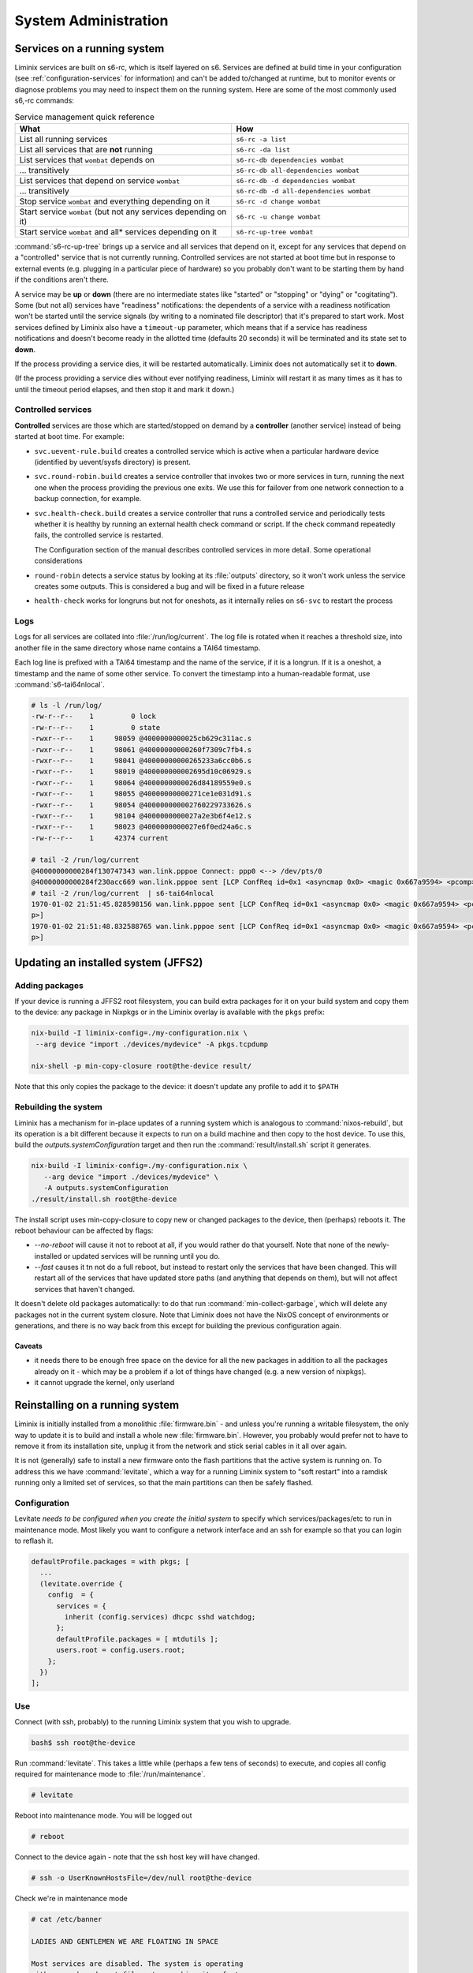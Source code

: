 System Administration
#####################

Services on a running system
****************************

Liminix services are built on s6-rc, which is itself layered on s6.
Services are defined at build time in your configuration (see
:ref:`configuration-services` for information) and can't be added
to/changed at runtime, but to monitor
events or diagnose problems you may need to inspect them on the
running system. Here are some of the most commonly used s6,-rc
commands:

.. list-table:: Service management quick reference
   :widths: 55 45
   :header-rows: 1
   
   * - What
     - How
   * - List all running services
     - ``s6-rc -a list``
   * - List all services that are **not** running
     - ``s6-rc -da list``
   * - List services that ``wombat`` depends on
     - ``s6-rc-db dependencies wombat``
   * - ... transitively
     - ``s6-rc-db all-dependencies wombat``
   * - List services that depend on service ``wombat``
     - ``s6-rc-db -d dependencies wombat``
   * - ... transitively
     - ``s6-rc-db -d all-dependencies wombat``
   * - Stop service ``wombat`` and everything depending on it
     - ``s6-rc -d change wombat``
   * - Start service ``wombat`` (but not any services depending on it)
     - ``s6-rc -u change wombat``
   * - Start service ``wombat`` and all* services depending on it
     - ``s6-rc-up-tree wombat``

:command:`s6-rc-up-tree` brings up a service and all services that
depend on it, except for any services that depend on a "controlled"
service that is not currently running. Controlled services are not
started at boot time but in response to external events (e.g. plugging
in a particular piece of hardware) so you probably don't want to be
starting them by hand if the conditions aren't there.

A service may be **up** or **down** (there are no intermediate states
like "started" or "stopping" or "dying" or "cogitating"). Some (but
not all) services have "readiness" notifications: the dependents of a
service with a readiness notification won't be started until the
service signals (by writing to a nominated file descriptor) that it's
prepared to start work. Most services defined by Liminix also have a
``timeout-up`` parameter, which means that if a service has readiness
notifications and doesn't become ready in the allotted time (defaults
20 seconds) it will be terminated and its state set to **down**.

If the process providing a service dies, it will be restarted
automatically. Liminix does not automatically set it to **down**.

(If the process providing a service dies without ever notifying
readiness, Liminix will restart it as many times as it has to until the
timeout period elapses, and then stop it and mark it down.)

Controlled services
===================

**Controlled** services are those which are started/stopped on demand
by a **controller** (another service) instead of being started at boot
time.  For example:

* ``svc.uevent-rule.build`` creates a controlled service which is
  active when a particular hardware device (identified by uevent/sysfs
  directory) is present.

* ``svc.round-robin.build`` creates a service controller that
  invokes two or more services in turn, running the next one when the
  process providing the previous one exits. We use this for failover
  from one network connection to a backup connection, for example.

* ``svc.health-check.build`` creates a service controller that
  runs a controlled service and periodically tests whether it is
  healthy by running an external health check command or script. If the
  check command repeatedly fails, the controlled service is
  restarted.

  The Configuration section of the manual describes controlled
  services in more detail. Some operational considerations

* ``round-robin`` detects a service status by looking at its
  :file:`outputs` directory, so it won't work unless the service
  creates some outputs. This is considered a bug and will be
  fixed in a future release

* ``health-check`` works for longruns but not for oneshots, as it
  internally relies on ``s6-svc`` to restart the process

Logs
====

Logs for all services are collated into :file:`/run/log/current`.
The log file is rotated when it reaches a threshold size, into another
file in the same directory whose name contains a TAI64 timestamp.

Each log line is prefixed with a TAI64 timestamp and the name of the
service, if it is a longrun. If it is a oneshot, a timestamp and the
name of some other service. To convert the timestamp into a
human-readable format, use :command:`s6-tai64nlocal`.

.. code-block:: console

  # ls -l /run/log/
  -rw-r--r--    1         0 lock
  -rw-r--r--    1         0 state
  -rwxr--r--    1     98059 @4000000000025cb629c311ac.s
  -rwxr--r--    1     98061 @40000000000260f7309c7fb4.s
  -rwxr--r--    1     98041 @40000000000265233a6cc0b6.s
  -rwxr--r--    1     98019 @400000000002695d10c06929.s
  -rwxr--r--    1     98064 @4000000000026d84189559e0.s
  -rwxr--r--    1     98055 @40000000000271ce1e031d91.s
  -rwxr--r--    1     98054 @400000000002760229733626.s
  -rwxr--r--    1     98104 @4000000000027a2e3b6f4e12.s
  -rwxr--r--    1     98023 @4000000000027e6f0ed24a6c.s
  -rw-r--r--    1     42374 current
  
  # tail -2 /run/log/current
  @40000000000284f130747343 wan.link.pppoe Connect: ppp0 <--> /dev/pts/0
  @40000000000284f230acc669 wan.link.pppoe sent [LCP ConfReq id=0x1 <asyncmap 0x0> <magic 0x667a9594> <pcomp> <accomp>]
  # tail -2 /run/log/current  | s6-tai64nlocal
  1970-01-02 21:51:45.828598156 wan.link.pppoe sent [LCP ConfReq id=0x1 <asyncmap 0x0> <magic 0x667a9594> <pcomp> <accom
  p>]
  1970-01-02 21:51:48.832588765 wan.link.pppoe sent [LCP ConfReq id=0x1 <asyncmap 0x0> <magic 0x667a9594> <pcomp> <accom
  p>]



Updating an installed system (JFFS2)
************************************


Adding packages
===============

If your device is running a JFFS2 root filesystem, you can build
extra packages for it on your build system and copy them to the
device: any package in Nixpkgs or in the Liminix overlay is available
with the ``pkgs`` prefix:

.. code-block:: console

    nix-build -I liminix-config=./my-configuration.nix \
     --arg device "import ./devices/mydevice" -A pkgs.tcpdump

    nix-shell -p min-copy-closure root@the-device result/

Note that this only copies the package to the device: it doesn't update
any profile to add it to ``$PATH``


.. _rebuilding the system:

Rebuilding the system
=====================

Liminix has a mechanism for in-place updates of a running system which
is analogous to :command:`nixos-rebuild`, but its operation is a
bit different because it expects to run on a build machine and then
copy to the host device. To use this, build the `outputs.systemConfiguration`
target and then run the :command:`result/install.sh` script it generates.

.. code-block:: console

    nix-build -I liminix-config=./my-configuration.nix \
       --arg device "import ./devices/mydevice" \
       -A outputs.systemConfiguration
    ./result/install.sh root@the-device 

The install script uses min-copy-closure to copy new or changed
packages to the device, then (perhaps) reboots it. The reboot
behaviour can be affected by flags:

* `--no-reboot` will cause it not to reboot at all, if you would
  rather do that yourself. Note that none of the newly-installed or
  updated services will be running until you do.

* `--fast` causes it tn not do a full reboot, but instead to restart
  only the services that have been changed. This will restart all of
  the services that have updated store paths (and anything that
  depends on them), but will not affect services that haven't changed.


It doesn't delete old packages automatically: to do that run
:command:`min-collect-garbage`, which will delete any packages not in
the current system closure. Note that Liminix does not have the NixOS
concept of environments or generations, and there is no way back from
this except for building the previous configuration again.


Caveats
-------

* it needs there to be enough free space on the device for all the new
  packages in addition to all the packages already on it - which may be
  a problem if a lot of things have changed (e.g. a new version of
  nixpkgs).

* it cannot upgrade the kernel, only userland

.. _levitate:  

Reinstalling on a running system
********************************

Liminix is initially installed from a monolithic
:file:`firmware.bin` - and unless you're running a writable
filesystem, the only way to update it is to build and install a whole
new :file:`firmware.bin`.  However, you probably would prefer not to
have to remove it from its installation site, unplug it from the
network and stick serial cables in it all over again.

It is not (generally) safe to install a new firmware onto the flash
partitions that the active system is running on. To address this we
have :command:`levitate`, which a way for a running Liminix system to
"soft restart" into a ramdisk running only a limited set of services,
so that the main partitions can then be safely flashed.



Configuration
=============

Levitate *needs to be configured when you create the initial system*
to specify which services/packages/etc to run in maintenance
mode. Most likely you want to configure a network interface and an ssh
for example so that you can login to reflash it.

.. code-block:: nix

  defaultProfile.packages = with pkgs; [
    ...
    (levitate.override {
      config  = {
        services = {
          inherit (config.services) dhcpc sshd watchdog;
        };
        defaultProfile.packages = [ mtdutils ];
        users.root = config.users.root;
      };
    })
  ];
  		


Use
===

Connect (with ssh, probably) to the running Liminix system that you
wish to upgrade.

.. code-block:: console

  bash$ ssh root@the-device
  
Run :command:`levitate`. This takes a little while (perhaps a few
tens of seconds) to execute, and copies all config required for
maintenance mode to :file:`/run/maintenance`.
  
.. code-block:: console
  
  # levitate 
  
Reboot into maintenance mode. You will be logged out
  
.. code-block:: console

  # reboot
  
Connect to the device again - note that the ssh host key will have changed.
  
.. code-block:: console

  # ssh -o UserKnownHostsFile=/dev/null root@the-device
  
Check we're in maintenance mode
  
.. code-block:: console

  # cat /etc/banner 
  
  LADIES AND GENTLEMEN WE ARE FLOATING IN SPACE
  
  Most services are disabled. The system is operating
  with a ram-based root filesystem, making it safe to
  overwrite the flash devices in order to perform
  upgrades and maintenance.
  
  Don't forget to reboot when you have finished.
  
Perform the upgrade, using flashcp. This is an example,
your device will differ
   
.. code-block:: console

  # cat /proc/mtd 
  dev:    size   erasesize  name
  mtd0: 00030000 00010000 "u-boot"
  mtd1: 00010000 00010000 "u-boot-env"
  mtd2: 00010000 00010000 "factory"
  mtd3: 00f80000 00010000 "firmware"
  mtd4: 00220000 00010000 "kernel"
  mtd5: 00d60000 00010000 "rootfs"
  mtd6: 00010000 00010000 "art"
  # flashcp -v firmware.bin mtd:firmware

All done
  
.. code-block:: console

  # reboot

